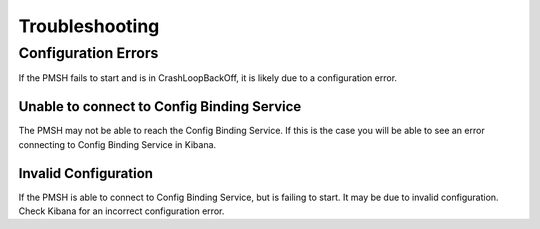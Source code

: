 .. This work is licensed under a Creative Commons Attribution 4.0 International License.
.. http://creativecommons.org/licenses/by/4.0

.. _Troubleshooting:

Troubleshooting
===============

Configuration Errors
""""""""""""""""""""

If the PMSH fails to start and is in CrashLoopBackOff, it is likely due to a configuration error.

Unable to connect to Config Binding Service
^^^^^^^^^^^^^^^^^^^^^^^^^^^^^^^^^^^^^^^^^^^

The PMSH may not be able to reach the Config Binding Service. If this is the case you will be able to
see an error connecting to Config Binding Service in Kibana.

Invalid Configuration
^^^^^^^^^^^^^^^^^^^^^

If the PMSH is able to connect to Config Binding Service, but is failing to start. It may be due to
invalid configuration. Check Kibana for an incorrect configuration error.